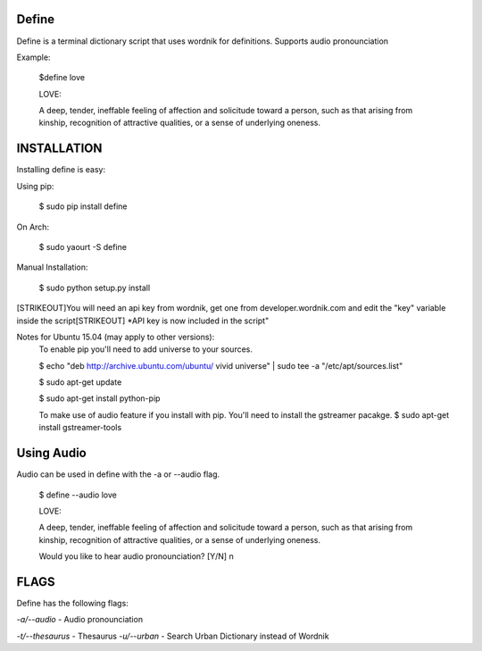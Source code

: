 Define
======

Define is a terminal dictionary script that uses wordnik for
definitions. Supports audio pronounciation

Example:

    $define love

    LOVE:

    A deep, tender, ineffable feeling of affection and solicitude toward
    a person, such as that arising from kinship, recognition of
    attractive qualities, or a sense of underlying oneness.

INSTALLATION
============

Installing define is easy:

Using pip:

    $ sudo pip install define

On Arch:

    $ sudo yaourt -S define

Manual Installation:

    $ sudo python setup.py install
[STRIKEOUT]You will need an api key from wordnik, get one from
developer.wordnik.com and edit the "key" variable inside the script[STRIKEOUT]
\*API key is now included in the script"

Notes for Ubuntu 15.04 (may apply to other versions):
    To enable pip you'll need to add universe to your sources.

    $ echo "deb http://archive.ubuntu.com/ubuntu/ vivid universe" | sudo tee -a "/etc/apt/sources.list"

    $ sudo apt-get update

    $ sudo apt-get install python-pip

    To make use of audio feature if you install with pip. You'll need to install the gstreamer pacakge.
    $ sudo apt-get install gstreamer-tools

Using Audio
===========

Audio can be used in define with the -a or --audio flag.

    $ define --audio love

    LOVE:

    A deep, tender, ineffable feeling of affection and solicitude toward
    a person, such as that arising from kinship, recognition of
    attractive qualities, or a sense of underlying oneness.

    Would you like to hear audio pronounciation? [Y/N] n

FLAGS
=====

Define has the following flags:

*-a/--audio* - Audio pronounciation

*-t/--thesaurus* - Thesaurus
*-u/--urban* - Search Urban Dictionary instead of Wordnik
